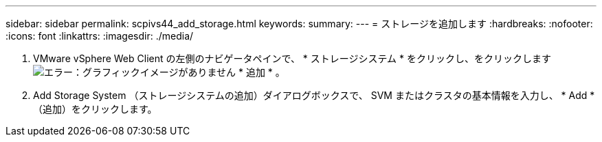 ---
sidebar: sidebar 
permalink: scpivs44_add_storage.html 
keywords:  
summary:  
---
= ストレージを追加します
:hardbreaks:
:nofooter: 
:icons: font
:linkattrs: 
:imagesdir: ./media/


. VMware vSphere Web Client の左側のナビゲータペインで、 * ストレージシステム * をクリックし、をクリックします image:scpivs44_image6.png["エラー：グラフィックイメージがありません"] * 追加 * 。
. Add Storage System （ストレージシステムの追加）ダイアログボックスで、 SVM またはクラスタの基本情報を入力し、 * Add * （追加）をクリックします。

